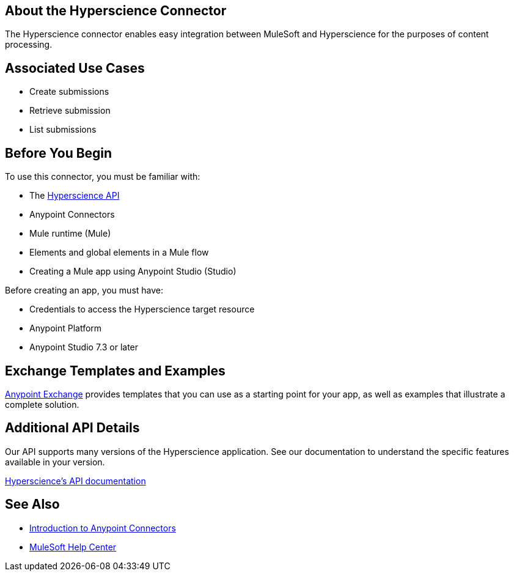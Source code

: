 == About the Hyperscience Connector
 
The Hyperscience connector enables easy integration between MuleSoft and Hyperscience for the purposes of content processing.
 
== Associated Use Cases
 
- Create submissions
- Retrieve submission
- List submissions
 
== Before You Begin
 
To use this connector, you must be familiar with:
 
- The link:https://docs.hyperscience.com/[Hyperscience API]
- Anypoint Connectors
- Mule runtime (Mule)
- Elements and global elements in a Mule flow
- Creating a Mule app using Anypoint Studio (Studio)
 
Before creating an app, you must have:
 
- Credentials to access the Hyperscience target resource
- Anypoint Platform
- Anypoint Studio 7.3 or later
 
== Exchange Templates and Examples
 
link:https://www.mulesoft.com/exchange/[Anypoint Exchange] provides templates that
you can use as a starting point for your app, as well as examples that illustrate a complete solution.
 
== Additional API Details
 
Our API supports many versions of the Hyperscience application. See our documentation to understand the specific features available in your version.
 
link:https://docs.hyperscience.com/[Hyperscience's API documentation]
 
== See Also
 
* xref:connectors::introduction/introduction-to-anypoint-connectors.adoc[Introduction to Anypoint Connectors]
* link:https://help.mulesoft.com[MuleSoft Help Center]